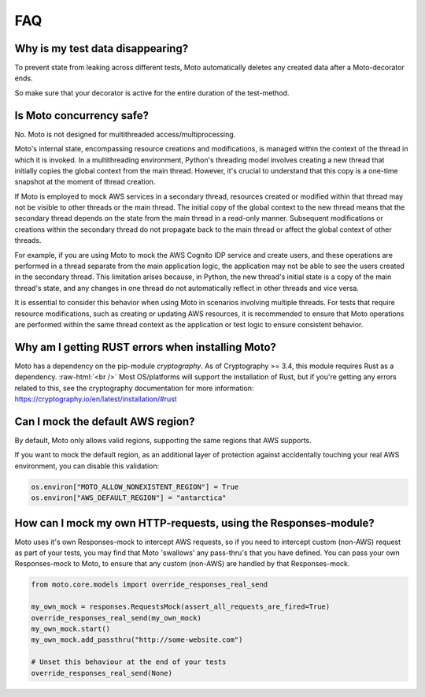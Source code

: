 .. _contributing faq:

.. role:: raw-html(raw)
    :format: html


======
FAQ
======

Why is my test data disappearing?
###################################
To prevent state from leaking across different tests, Moto automatically deletes any created data after a Moto-decorator ends.

So make sure that your decorator is active for the entire duration of the test-method.

Is Moto concurrency safe?
############################

No. Moto is not designed for multithreaded access/multiprocessing.

Moto's internal state, encompassing resource creations and modifications, is managed within the context of the thread in which it is invoked. In a multithreading environment, Python's threading model involves creating a new thread that initially copies the global context from the main thread. However, it's crucial to understand that this copy is a one-time snapshot at the moment of thread creation.

If Moto is employed to mock AWS services in a secondary thread, resources created or modified within that thread may not be visible to other threads or the main thread. The initial copy of the global context to the new thread means that the secondary thread depends on the state from the main thread in a read-only manner. Subsequent modifications or creations within the secondary thread do not propagate back to the main thread or affect the global context of other threads.

For example, if you are using Moto to mock the AWS Cognito IDP service and create users, and these operations are performed in a thread separate from the main application logic, the application may not be able to see the users created in the secondary thread. This limitation arises because, in Python, the new thread's initial state is a copy of the main thread's state, and any changes in one thread do not automatically reflect in other threads and vice versa.

It is essential to consider this behavior when using Moto in scenarios involving multiple threads. For tests that require resource modifications, such as creating or updating AWS resources, it is recommended to ensure that Moto operations are performed within the same thread context as the application or test logic to ensure consistent behavior.

Why am I getting RUST errors when installing Moto?
####################################################

Moto has a dependency on the pip-module `cryptography`. As of Cryptography >= 3.4, this module requires Rust as a dependency. :raw-html:`<br />`
Most OS/platforms will support the installation of Rust, but if you're getting any errors related to this, see the cryptography documentation for more information: https://cryptography.io/en/latest/installation/#rust

Can I mock the default AWS region?
###################################

By default, Moto only allows valid regions, supporting the same regions that AWS supports.

If you want to mock the default region, as an additional layer of protection against accidentally touching your real AWS environment, you can disable this validation:

.. sourcecode:: python

    os.environ["MOTO_ALLOW_NONEXISTENT_REGION"] = True
    os.environ["AWS_DEFAULT_REGION"] = "antarctica"


How can I mock my own HTTP-requests, using the Responses-module?
################################################################

Moto uses it's own Responses-mock to intercept AWS requests, so if you need to intercept custom (non-AWS) request as part of your tests, you may find that Moto 'swallows' any pass-thru's that you have defined.
You can pass your own Responses-mock to Moto, to ensure that any custom (non-AWS) are handled by that Responses-mock.

.. sourcecode:: python

    from moto.core.models import override_responses_real_send

    my_own_mock = responses.RequestsMock(assert_all_requests_are_fired=True)
    override_responses_real_send(my_own_mock)
    my_own_mock.start()
    my_own_mock.add_passthru("http://some-website.com")

    # Unset this behaviour at the end of your tests
    override_responses_real_send(None)
